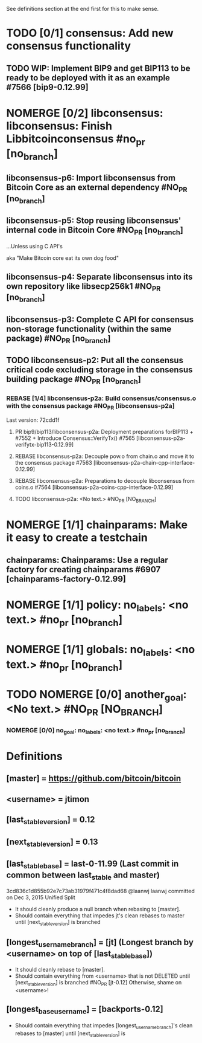 #+TODO: TODO TOPR IMPROVE REBASE | PR DONE MERGED DELETED NOMERGE

See definitions section at the end first for this to make sense.

* TODO [0/1] consensus: Add new consensus functionality
** TODO WIP: Implement BIP9 and get BIP113 to be ready to be deployed with it as an example #7566 [bip9-0.12.99]

* NOMERGE [0/2] libconsensus: libconsensus: Finish Libbitcoinconsensus #no_pr [no_branch]
** libconsensus-p6: Import libconsensus from Bitcoin Core as an external dependency #NO_PR [no_branch]
** libconsensus-p5: Stop reusing libconsensus' internal code in Bitcoin Core #NO_PR [no_branch]

...Unless using C API's

aka "Make Bitcoin core eat its own dog food"

** libconsensus-p4: Separate libconsensus into its own repository like libsecp256k1 #NO_PR [no_branch]
** libconsensus-p3: Complete C API for consensus non-storage functionality (within the same package) #NO_PR [no_branch]
** TODO libconsensus-p2: Put all the consensus critical code excluding storage in the consensus building package #NO_PR [no_branch]
*** REBASE [1/4] libconsensus-p2a: Build consensus/consensus.o with the consensus package #NO_PR [libconsensus-p2a]
Last version: 72cdd1f
**** PR bip9/bip113/libconsensus-p2a: Deployment preparations forBIP113 + #7552 + Introduce Consensus::VerifyTx() #7565 [libconsensus-p2a-verifytx-bip113-0.12.99]
**** REBASE libconsensus-p2a: Decouple pow.o from chain.o and move it to the consensus package #7563 [libconsensus-p2a-chain-cpp-interface-0.12.99]
**** REBASE libconsensus-p2a: Preparations to decouple libconsensus from coins.o #7564 [libconsensus-p2a-coins-cpp-interface-0.12.99]
**** TODO libconsensus-p2a: <No text.> #NO_PR [NO_BRANCH] 
* NOMERGE [1/1] chainparams: Make it easy to create a testchain
** chainparams: Chainparams: Use a regular factory for creating chainparams #6907 [chainparams-factory-0.12.99] 
* NOMERGE [1/1] policy: no_labels: <no text.> #no_pr [no_branch]
* NOMERGE [1/1] globals: no_labels: <no text.> #no_pr [no_branch]
* TODO NOMERGE [0/0] another_goal: <No text.> #NO_PR [NO_BRANCH]
*** NOMERGE [0/0] no_goal: no_labels: <no text.> #no_pr [no_branch]
* Definitions

** [master] = https://github.com/bitcoin/bitcoin
** <username> = jtimon
** [last_stable_version] = 0.12
** [next_stable_version] = 0.13
** [last_stable_base] = last-0-11.99 (Last commit in common between last_stable and master)

3cd836c1d855b92e7c73ab31979f471c4f8dad68 @laanwj laanwj committed on Dec 3, 2015 Unified Split

- It should cleanly produce a null branch when rebasing to [master].
- Should contain everything that impedes jt's clean rebases to master until [next_stable_version] is branched

** [longest_username_branch] = [jt] (Longest branch by <username> on top of [last_stable_base])

- It should cleanly rebase to [master].
- Should contain everything from <username> that is not DELETED until [next_stable_version] is branched #NO_PR [jt-0.12]
  Otherwise, shame on <username>!

** [longest_base_username] = [backports-0.12]

- Should contain everything that impedes [longest_username_branch]'s clean rebases to [master] until [next_stable_version] is 
